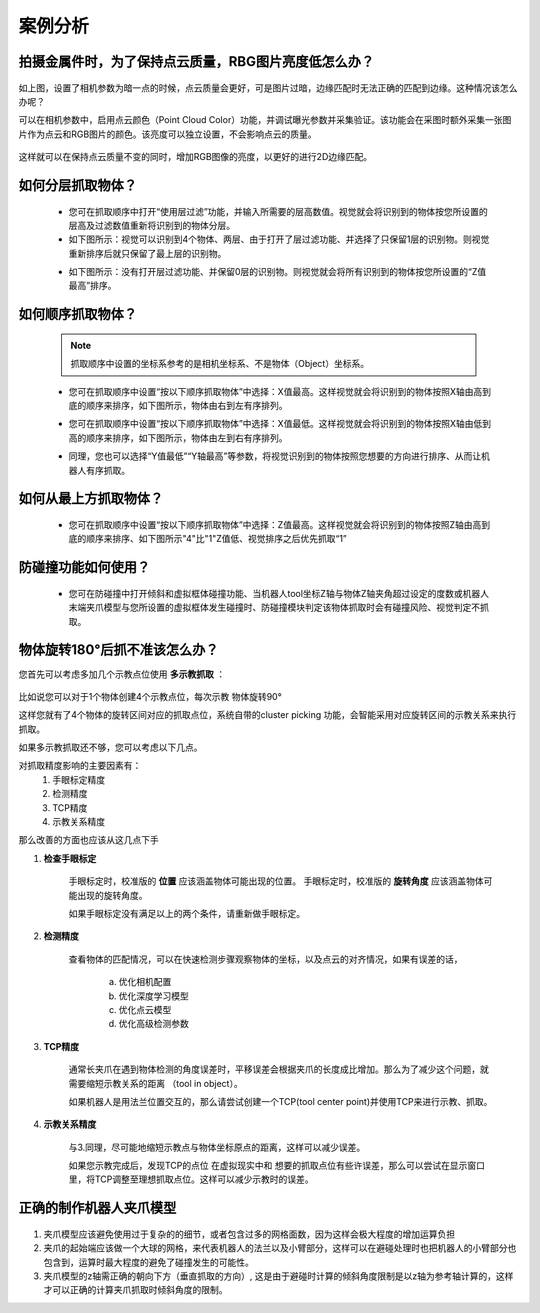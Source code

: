 案例分析
===========

.. content::
    :local:

拍摄金属件时，为了保持点云质量，RBG图片亮度低怎么办？
-------------------------------------------------------

    .. image:: images/case_pcc.png
        :scale: 70%

如上图，设置了相机参数为暗一点的时候，点云质量会更好，可是图片过暗，边缘匹配时无法正确的匹配到边缘。这种情况该怎么办呢？

可以在相机参数中，启用点云颜色（Point Cloud Color）功能，并调试曝光参数并采集验证。该功能会在采图时额外采集一张图片作为点云和RGB图片的颜色。该亮度可以独立设置，不会影响点云的质量。

    .. image:: images/point_cloud_color.png
        :scale: 70%

这样就可以在保持点云质量不变的同时，增加RGB图像的亮度，以更好的进行2D边缘匹配。

如何分层抓取物体？
-------------------------------------------------------

    - 您可在抓取顺序中打开“使用层过滤”功能，并输入所需要的层高数值。视觉就会将识别到的物体按您所设置的层高及过滤数值重新将识别到的物体分层。
    - 如下图所示：视觉可以识别到4个物体、两层、由于打开了层过滤功能、并选择了只保留1层的识别物。则视觉重新排序后就只保留了最上层的识别物。

    .. image:: images/层1.png
        :scale: 70%
 

    - 如下图所示：没有打开层过滤功能、并保留0层的识别物。则视觉就会将所有识别到的物体按您所设置的“Z值最高”排序。

    .. image:: images/层2.png
        :scale: 70%

如何顺序抓取物体？
-------------------------------------------------------

    .. note::
        抓取顺序中设置的坐标系参考的是相机坐标系、不是物体（Object）坐标系。

    - 您可在抓取顺序中设置“按以下顺序抓取物体”中选择：X值最高。这样视觉就会将识别到的物体按照X轴由高到底的顺序来排序，如下图所示，物体由右到左有序排列。
     
    .. image:: images/X最高.png
        :scale: 70%

    - 您可在抓取顺序中设置“按以下顺序抓取物体”中选择：X值最低。这样视觉就会将识别到的物体按照X轴由低到高的顺序来排序，如下图所示，物体由左到右有序排列。

    .. image:: images/X值最低.png
        :scale: 70%

    - 同理，您也可以选择“Y值最低”“Y轴最高”等参数，将视觉识别到的物体按照您想要的方向进行排序、从而让机器人有序抓取。

    .. image:: images/排序选择坐标轴.png
        :scale: 70%
    

如何从最上方抓取物体？
-------------------------------------------------------

    - 您可在抓取顺序中设置“按以下顺序抓取物体”中选择：Z值最高。这样视觉就会将识别到的物体按照Z轴由高到底的顺序来排序、如下图所示"4"比"1"Z值低、视觉排序之后优先抓取“1”
    .. image:: images/分层抓取排序.png
        :scale: 70%

    


防碰撞功能如何使用？
-------------------------------------------------------

    - 您可在防碰撞中打开倾斜和虚拟框体碰撞功能、当机器人tool坐标Z轴与物体Z轴夹角超过设定的度数或机器人末端夹爪模型与您所设置的虚拟框体发生碰撞时、防碰撞模块判定该物体抓取时会有碰撞风险、视觉判定不抓取。

    .. image:: images/防碰撞.png
        :scale: 70%

物体旋转180°后抓不准该怎么办？
----------------------------------

您首先可以考虑多加几个示教点位使用 **多示教抓取** ：

    .. image:: images/multi_pose_pick.png
        :scale: 70%

比如说您可以对于1个物体创建4个示教点位，每次示教 物体旋转90°

这样您就有了4个物体的旋转区间对应的抓取点位，系统自带的cluster picking 功能，会智能采用对应旋转区间的示教关系来执行抓取。


如果多示教抓取还不够，您可以考虑以下几点。

对抓取精度影响的主要因素有：
    1. 手眼标定精度
    2. 检测精度
    3. TCP精度
    4. 示教关系精度

那么改善的方面也应该从这几点下手

1. **检查手眼标定**

    手眼标定时，校准版的 **位置** 应该涵盖物体可能出现的位置。
    手眼标定时，校准版的 **旋转角度** 应该涵盖物体可能出现的旋转角度。

    如果手眼标定没有满足以上的两个条件，请重新做手眼标定。
    
2. **检测精度**

    查看物体的匹配情况，可以在快速检测步骤观察物体的坐标，以及点云的对齐情况，如果有误差的话，

        a. 优化相机配置 
        b. 优化深度学习模型
        c. 优化点云模型
        d. 优化高级检测参数

3. **TCP精度**

    通常长夹爪在遇到物体检测的角度误差时，平移误差会根据夹爪的长度成比增加。那么为了减少这个问题，就需要缩短示教关系的距离 （tool in object）。

    如果机器人是用法兰位置交互的，那么请尝试创建一个TCP(tool center point)并使用TCP来进行示教、抓取。

    .. image:: images/tcp.png
        :scale: 60%


4. **示教关系精度**

    与3.同理，尽可能地缩短示教点与物体坐标原点的距离，这样可以减少误差。
    
    如果您示教完成后，发现TCP的点位 在虚拟现实中和 想要的抓取点位有些许误差，那么可以尝试在显示窗口里，将TCP调整至理想抓取点位。这样可以减少示教时的误差。
    
    .. image:: images/pick_pose.png
        :scale: 60%


正确的制作机器人夹爪模型
-------------------------------

    .. image:: images/gripper-mesh.png
        :scale: 60%


1. 夹爪模型应该避免使用过于复杂的的细节，或者包含过多的网格面数，因为这样会极大程度的增加运算负担

2. 夹爪的起始端应该做一个大球的网格，来代表机器人的法兰以及小臂部分，这样可以在避碰处理时也把机器人的小臂部分也包含到，运算时最大程度的避免了碰撞发生的可能性。

3. 夹爪模型的z轴需正确的朝向下方（垂直抓取的方向）, 这是由于避碰时计算的倾斜角度限制是以z轴为参考轴计算的，这样才可以正确的计算夹爪抓取时倾斜角度的限制。
